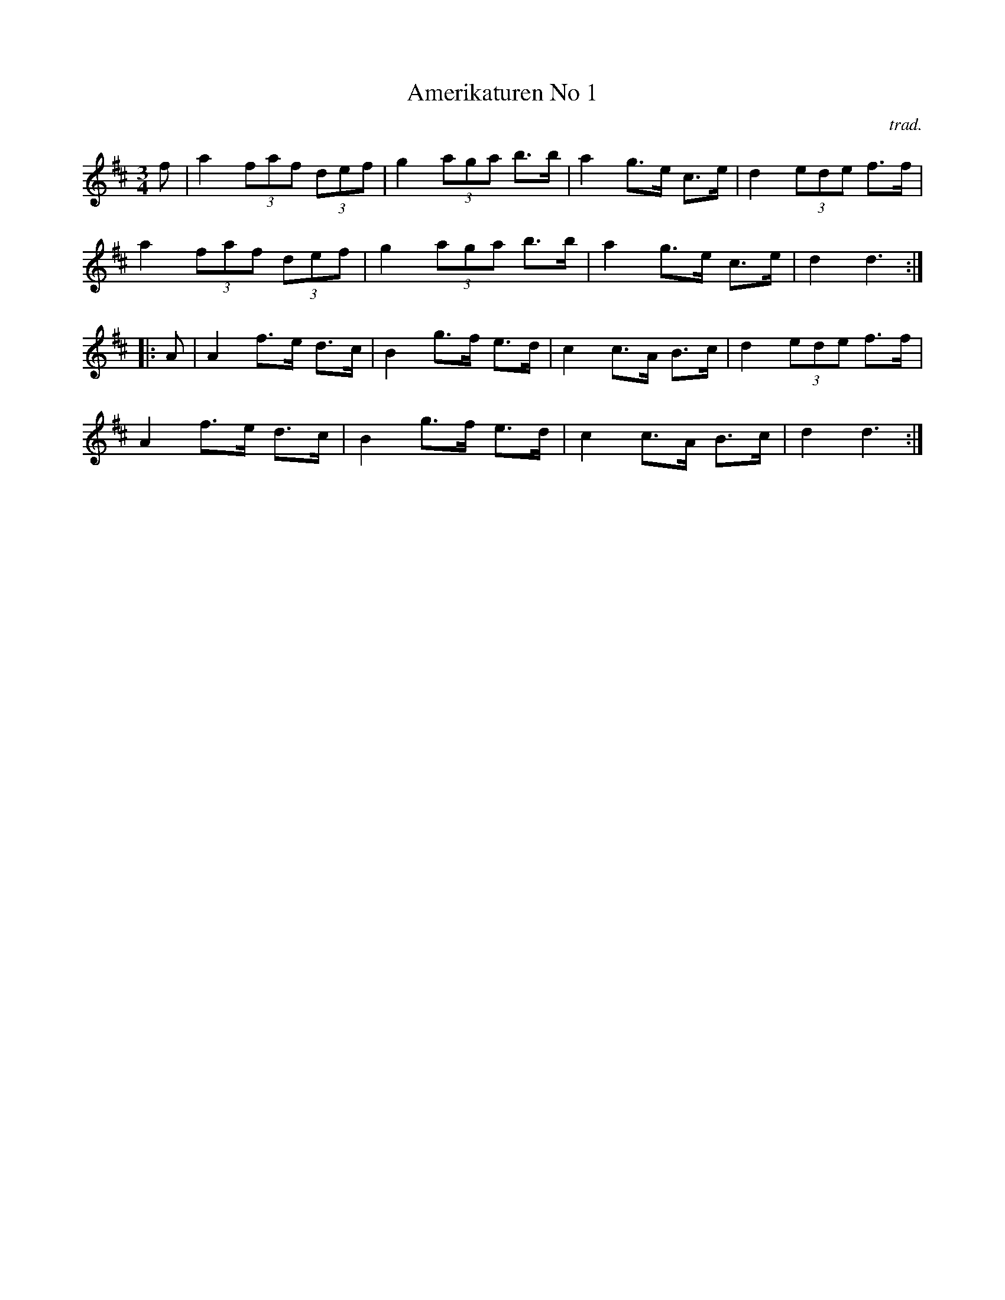 X: 1
T: Amerikaturen No 1
C: trad.
S: Bruce Sagan's "scanfolk" session archive
F: https://nordicfiddlesandfeet.org/Allspel/Amerikaturen.pdf 2021-7-13
R: hambo, polska
%S: s:4 b:16(4+4+4+4)
Z: 2021 John Chambers <jc:trillian.mit.edu>
M: 3/4
L: 1/8
K: D
f |\
a2 (3faf (3def | g2 (3aga b>b | a2 g>e c>e | d2 (3ede f>f |
a2 (3faf (3def | g2 (3aga b>b | a2 g>e c>e | d2 d3 :|
|: A |\
A2 f>e d>c | B2 g>f e>d | c2 c>A B>c | d2 (3ede f>f |
A2 f>e d>c | B2 g>f e>d | c2 c>A B>c | d2 d3 :|
